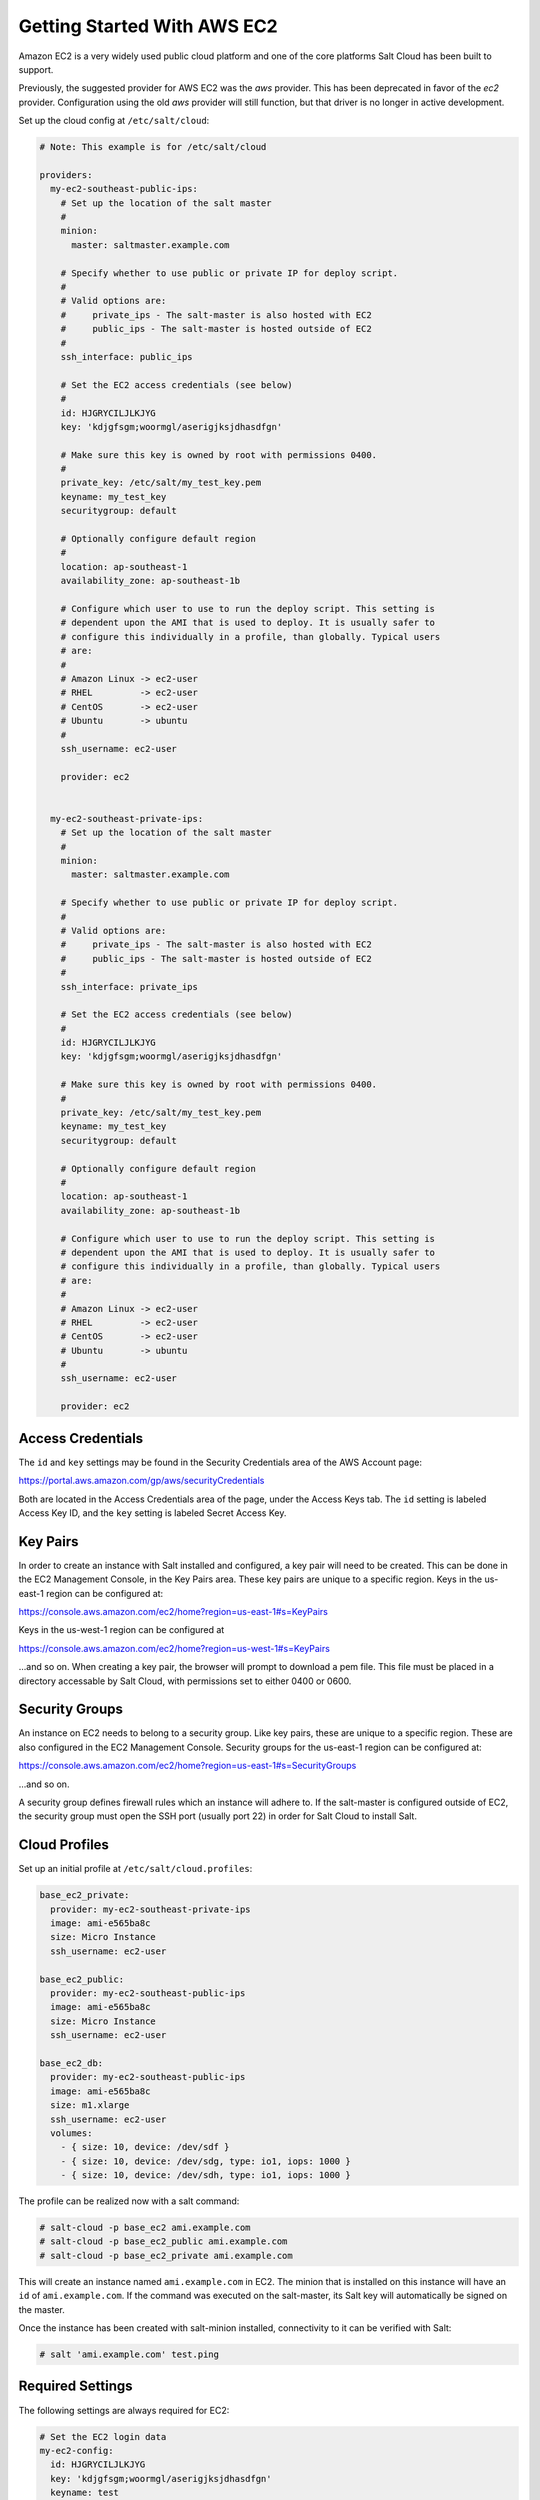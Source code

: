 ============================
Getting Started With AWS EC2
============================

Amazon EC2 is a very widely used public cloud platform and one of the core
platforms Salt Cloud has been built to support.

Previously, the suggested provider for AWS EC2 was the `aws` provider. This has
been deprecated in favor of the `ec2` provider. Configuration using the old
`aws` provider will still function, but that driver is no longer in active
development.

Set up the cloud config at ``/etc/salt/cloud``:

.. code-block:: yaml

    # Note: This example is for /etc/salt/cloud

    providers:
      my-ec2-southeast-public-ips:
        # Set up the location of the salt master
        #
        minion:
          master: saltmaster.example.com
  
        # Specify whether to use public or private IP for deploy script.
        #
        # Valid options are:
        #     private_ips - The salt-master is also hosted with EC2
        #     public_ips - The salt-master is hosted outside of EC2
        #
        ssh_interface: public_ips
  
        # Set the EC2 access credentials (see below)
        #
        id: HJGRYCILJLKJYG
        key: 'kdjgfsgm;woormgl/aserigjksjdhasdfgn'
  
        # Make sure this key is owned by root with permissions 0400.
        #
        private_key: /etc/salt/my_test_key.pem
        keyname: my_test_key
        securitygroup: default
  
        # Optionally configure default region
        #
        location: ap-southeast-1
        availability_zone: ap-southeast-1b
  
        # Configure which user to use to run the deploy script. This setting is
        # dependent upon the AMI that is used to deploy. It is usually safer to
        # configure this individually in a profile, than globally. Typical users
        # are:
        #
        # Amazon Linux -> ec2-user
        # RHEL         -> ec2-user
        # CentOS       -> ec2-user
        # Ubuntu       -> ubuntu
        #
        ssh_username: ec2-user
  
        provider: ec2


      my-ec2-southeast-private-ips:
        # Set up the location of the salt master
        #
        minion:
          master: saltmaster.example.com
  
        # Specify whether to use public or private IP for deploy script.
        #
        # Valid options are:
        #     private_ips - The salt-master is also hosted with EC2
        #     public_ips - The salt-master is hosted outside of EC2
        #
        ssh_interface: private_ips
  
        # Set the EC2 access credentials (see below)
        #
        id: HJGRYCILJLKJYG
        key: 'kdjgfsgm;woormgl/aserigjksjdhasdfgn'
  
        # Make sure this key is owned by root with permissions 0400.
        #
        private_key: /etc/salt/my_test_key.pem
        keyname: my_test_key
        securitygroup: default
  
        # Optionally configure default region
        #
        location: ap-southeast-1
        availability_zone: ap-southeast-1b
  
        # Configure which user to use to run the deploy script. This setting is
        # dependent upon the AMI that is used to deploy. It is usually safer to
        # configure this individually in a profile, than globally. Typical users
        # are:
        #
        # Amazon Linux -> ec2-user
        # RHEL         -> ec2-user
        # CentOS       -> ec2-user
        # Ubuntu       -> ubuntu
        #
        ssh_username: ec2-user
  
        provider: ec2


Access Credentials
==================
The ``id`` and ``key`` settings may be found in the Security Credentials area 
of the AWS Account page:

https://portal.aws.amazon.com/gp/aws/securityCredentials

Both are located in the Access Credentials area of the page, under the Access 
Keys tab. The ``id`` setting is labeled Access Key ID, and the ``key`` setting 
is labeled Secret Access Key.


Key Pairs
=========
In order to create an instance with Salt installed and configured, a key pair 
will need to be created. This can be done in the EC2 Management Console, in the 
Key Pairs area. These key pairs are unique to a specific region. Keys in the 
us-east-1 region can be configured at:

https://console.aws.amazon.com/ec2/home?region=us-east-1#s=KeyPairs

Keys in the us-west-1 region can be configured at

https://console.aws.amazon.com/ec2/home?region=us-west-1#s=KeyPairs

...and so on. When creating a key pair, the browser will prompt to download a 
pem file. This file must be placed in a directory accessable by Salt Cloud, 
with permissions set to either 0400 or 0600.


Security Groups
===============
An instance on EC2 needs to belong to a security group. Like key pairs, these 
are unique to a specific region. These are also configured in the EC2 
Management Console. Security groups for the us-east-1 region can be configured 
at:

https://console.aws.amazon.com/ec2/home?region=us-east-1#s=SecurityGroups

...and so on.

A security group defines firewall rules which an instance will adhere to. If 
the salt-master is configured outside of EC2, the security group must open the 
SSH port (usually port 22) in order for Salt Cloud to install Salt.


Cloud Profiles
==============
Set up an initial profile at ``/etc/salt/cloud.profiles``:

.. code-block:: yaml

    base_ec2_private:
      provider: my-ec2-southeast-private-ips
      image: ami-e565ba8c
      size: Micro Instance
      ssh_username: ec2-user

    base_ec2_public:
      provider: my-ec2-southeast-public-ips
      image: ami-e565ba8c
      size: Micro Instance
      ssh_username: ec2-user

    base_ec2_db:
      provider: my-ec2-southeast-public-ips
      image: ami-e565ba8c
      size: m1.xlarge
      ssh_username: ec2-user
      volumes:
        - { size: 10, device: /dev/sdf }
        - { size: 10, device: /dev/sdg, type: io1, iops: 1000 }
        - { size: 10, device: /dev/sdh, type: io1, iops: 1000 }


The profile can be realized now with a salt command:

.. code-block:: bash

    # salt-cloud -p base_ec2 ami.example.com
    # salt-cloud -p base_ec2_public ami.example.com
    # salt-cloud -p base_ec2_private ami.example.com


This will create an instance named ``ami.example.com`` in EC2. The minion that 
is installed on this instance will have an ``id`` of ``ami.example.com``. If 
the command was executed on the salt-master, its Salt key will automatically be 
signed on the master.

Once the instance has been created with salt-minion installed, connectivity to 
it can be verified with Salt:

.. code-block:: bash

    # salt 'ami.example.com' test.ping


Required Settings
=================
The following settings are always required for EC2:

.. code-block:: yaml

    # Set the EC2 login data
    my-ec2-config:
      id: HJGRYCILJLKJYG
      key: 'kdjgfsgm;woormgl/aserigjksjdhasdfgn'
      keyname: test
      securitygroup: quick-start
      private_key: /root/test.pem
      provider: ec2


Optional Settings
=================

EC2 allows a location to be set for servers to be deployed in. Availability 
zones exist inside regions, and may be added to increase specificity.

.. code-block:: yaml

    my-ec2-config:
      # Optionally configure default region
      location: ap-southeast-1
      availability_zone: ap-southeast-1b


EC2 instances can have a public or private IP, or both. When an instance is 
deployed, Salt Cloud needs to log into it via SSH to run the deploy script.
By default, the public IP will be used for this. If the salt-cloud command is 
run from another EC2 instance, the private IP should be used.

.. code-block:: yaml

    my-ec2-config:
      # Specify whether to use public or private IP for deploy script
      # private_ips or public_ips
      ssh_interface: public_ips


Many EC2 instances do not allow remote access to the root user by default.
Instead, another user must be used to run the deploy script using sudo. Some 
common usernames include ec2-user (for Amazon Linux), ubuntu (for Ubuntu 
instances), admin (official Debian) and bitnami (for images provided by 
Bitnami).

.. code-block:: yaml

    my-ec2-config:
      # Configure which user to use to run the deploy script
      ssh_username: ec2-user


Multiple usernames can be provided, in which case Salt Cloud will attempt to 
guess the correct username. This is mostly useful in the main configuration 
file:

.. code-block:: yaml

    my-ec2-config:
      ssh_username:
        - ec2-user
        - ubuntu
        - admin
        - bitnami


Multiple security groups can also be specified in the same fashion:

.. code-block:: yaml

    my-ec2-config:
      securitygroup:
        - default
        - extra


Block device mappings enable you to specify additional EBS volumes or instance
store volumes when the instance is launched. This setting is also available on
each cloud profile.

.. code-block:: yaml

    my-ec2-config:
      block_device_mappings:
        - DeviceName: /dev/sdb
          VirtualName: ephemeral0
        - DeviceName: /dev/sdc
          VirtualName: ephemeral1


Tags can be set once an instance has been launched.

.. code.block:: yaml

    my-ec2-config:
        tag:
            tag0: value
            tag2: value


Modify EC2 Tags
===============
One of the features of EC2 is the ability to tag resources. In fact, under the 
hood, the names given to EC2 instances by salt-cloud are actually just stored 
as a tag called Name. Salt Cloud has the ability to manage these tags:

.. code-block:: bash

    salt-cloud -a get_tags mymachine
    salt-cloud -a set_tags mymachine tag1=somestuff tag2='Other stuff'
    salt-cloud -a del_tags mymachine tag1,tag2,tag3


Rename EC2 Instances
====================
As mentioned above, EC2 instances are named via a tag. However, renaming an 
instance by renaming its tag will cause the salt keys to mismatch. A rename 
function exists which renames both the instance, and the salt keys.

.. code-block:: bash

    salt-cloud -a rename mymachine newname=yourmachine


EC2 Termination Protection
==========================
EC2 allows the user to enable and disable termination protection on a specific 
instance. An instance with this protection enabled cannot be destroyed.

.. code-block:: bash

    salt-cloud -a enable_term_protect mymachine
    salt-cloud -a disable_term_protect mymachine


Rename on Destroy
=================
When instances on EC2 are destroyed, there will be a lag between the time that 
the action is sent, and the time that Amazon cleans up the instance. During 
this time, the instance still retails a Name tag, which will cause a collision 
if the creation of an instance with the same name is attempted before the 
cleanup occurs. In order to avoid such collisions, Salt Cloud can be configured 
to rename instances when they are destroyed. The new name will look something 
like:

.. code-block:: bash

    myinstance-DEL20f5b8ad4eb64ed88f2c428df80a1a0c


In order to enable this, add rename_on_destroy line to the main 
configuration file:

.. code-block:: yaml

    my-ec2-config:
      rename_on_destroy: True


EC2 Images
==========
The following are lists of available AMI images, generally sorted by OS. These 
lists are on 3rd-party websites, are not managed by Salt Stack in any way. They 
are provided here as a reference for those who are interested, and contain no 
warranty (express or implied) from anyone affiliated with Salt Stack. Most of 
them have never been used, much less tested, by the Salt Stack team.

* `Arch Linux`__
.. __: https://wiki.archlinux.org/index.php/Arch_Linux_AMIs_for_Amazon_Web_Services

* `FreeBSD`__
.. __: http://www.daemonology.net/freebsd-on-ec2/

* `Fedora`__
.. __: https://fedoraproject.org/wiki/Cloud_images

* `CentOS`__
.. __: http://wiki.centos.org/Cloud/AWS

* `Ubuntu`__
.. __: http://cloud-images.ubuntu.com/locator/ec2/

* `Debian`__
.. __: http://wiki.debian.org/Cloud/AmazonEC2Image

* `Gentoo`__
.. __: https://aws.amazon.com/amis?platform=Gentoo&selection=platform

* `OmniOS`__
.. __: http://omnios.omniti.com/wiki.php/Installation#IntheCloud

* `All Images on Amazon`__
.. __: https://aws.amazon.com/amis


show_image
==========
This is a function that describes an AMI on EC2. This will give insight as to 
the defaults that will be applied to an instance using a particular AMI.

.. code-block:: bash

    $ salt-cloud -f show_image ec2 image=ami-fd20ad94


show_instance
=============
This action is a thin wrapper around --full-query, which displays details on a 
single instance only. In an environment with several machines, this will save a 
user from having to sort through all instance data, just to examine a single 
instance.

.. code-block:: bash

    $ salt-cloud -a show_instance myinstance


del_root_vol_on_destroy
=======================
This argument overrides the default DeleteOnTermination setting in the AMI for 
the EBS root volumes for an instance. Many AMIs contain 'false' as a default,
resulting in orphaned volumes in the EC2 account, which may unknowingly be 
charged to the account. This setting can be added to the profile or map file 
for an instance.

If set, this setting will apply to the root EBS volume

.. code-block:: yaml

    del_root_vol_on_destroy: True


This can also be set as a cloud provider setting in the EC2 cloud
configuration:

.. code-block:: yaml

    my-ec2-config:
      del_root_vol_on_destroy: True


del_all_vols_on_destroy
=======================
This argument overrides the default DeleteOnTermination setting in the AMI for 
the not-root EBS volumes for an instance. Many AMIs contain 'false' as a
default, resulting in orphaned volumes in the EC2 account, which may
unknowingly be charged to the account. This setting can be added to the profile
or map file for an instance.

If set, this setting will apply to any (non-root) volumes that were created
by salt-cloud using the 'volumes' setting.

The volumes will not be deleted under the following conditions
* If a volume is detached before terminating the instance
* If a volume is created without this setting and attached to the instance

.. code-block:: yaml

    del_all_vols_on_destroy: True


This can also be set as a cloud provider setting in the EC2 cloud
configuration:

.. code-block:: yaml

    my-ec2-config:
      del_all_vols_on_destroy: True


The setting for this may be changed on all volumes of an existing instance
using one of the following commands:

.. code-block:: bash

    salt-cloud -a delvol_on_destroy myinstance
    salt-cloud -a keepvol_on_destroy myinstance

The setting for this may be changed on a volume on an existing instance
using one of the following commands:

.. code-block:: bash

    salt-cloud -a delvol_on_destroy myinstance device=/dev/sda1
    salt-cloud -a delvol_on_destroy myinstance volume_id=vol-1a2b3c4d
    salt-cloud -a keepvol_on_destroy myinstance device=/dev/sda1
    salt-cloud -a keepvol_on_destroy myinstance volume_id=vol-1a2b3c4d


EC2 Termination Protection
==========================

EC2 allows the user to enable and disable termination protection on a specific 
instance. An instance with this protection enabled cannot be destroyed. The EC2 
driver adds a show_term_protect action to the regular EC2 functionality.

.. code-block:: bash

    salt-cloud -a show_term_protect mymachine
    salt-cloud -a enable_term_protect mymachine
    salt-cloud -a disable_term_protect mymachine


Alternate Endpoint
==================
Normally, EC2 endpoints are build using the region and the service_url. The 
resulting endpoint would follow this pattern:

.. code-block:: bash

    ec2.<region>.<service_url>


This results in an endpoint that looks like:

.. code-block:: bash

    ec2.us-east-1.amazonaws.com


There are other projects that support an EC2 compatibility layer, which this 
scheme does not account for. This can be overridden by specifying the endpoint 
directly in the main cloud configuration file:

.. code-block:: yaml

    my-ec2-config:
      endpoint: myendpoint.example.com:1138/services/Cloud


Volume Management
=================
The EC2 driver has several functions and actions for management of EBS volumes.


Creating Volumes
----------------
A volume may be created, independent of an instance. A zone must be specified.
A size or a snapshot may be specified (in GiB). If neither is given, a default 
size of 10 GiB will be used. If a snapshot is given, the size of the snapshot 
will be used.

.. code-block:: bash

    salt-cloud -f create_volume ec2 zone=us-east-1b
    salt-cloud -f create_volume ec2 zone=us-east-1b size=10
    salt-cloud -f create_volume ec2 zone=us-east-1b snapshot=snap12345678
    salt-cloud -f create_volume ec2 size=10 type=standard
    salt-cloud -f create_volume ec2 size=10 type=io1 iops=1000


Attaching Volumes
-----------------
Unattached volumes may be attached to an instance. The following values are 
required; name or instance_id, volume_id and device.

.. code-block:: bash

    salt-cloud -a attach_volume myinstance volume_id=vol-12345 device=/dev/sdb1


Show a Volume
-------------
The details about an existing volume may be retrieved.

.. code-block:: bash

    salt-cloud -a show_volume myinstance volume_id=vol-12345
    salt-cloud -f show_volume ec2 volume_id=vol-12345


Detaching Volumes
-----------------
An existing volume may be detached from an instance.

.. code-block:: bash

    salt-cloud -a detach_volume myinstance volume_id=vol-12345


Deleting Volumes
----------------
A volume that is not attached to an instance may be deleted.

.. code-block:: bash

    salt-cloud -f delete_volume ec2 volume_id=vol-12345


Managing Key Pairs
==================
The EC2 driver has the ability to manage key pairs.


Creating a Key Pair
-------------------
A key pair is required in order to create an instance. When creating a key pair 
with this function, the return data will contain a copy of the private key.
This private key is not stored by Amazon, and will not be obtainable past this 
point, and should be stored immediately.

.. code-block:: bash

    salt-cloud -f create_keypair ec2 keyname=mykeypair


Show a Key Pair
---------------
This function will show the details related to a key pair, not including the 
private key itself (which is not stored by Amazon).

.. code-block:: bash

    salt-cloud -f show_keypair ec2 keyname=mykeypair


Delete a Key Pair
-----------------
This function removes the key pair from Amazon.

.. code-block:: bash

    salt-cloud -f delete_keypair ec2 keyname=mykeypair

